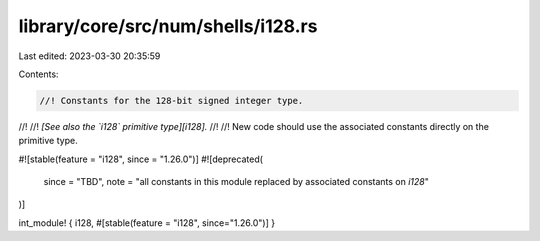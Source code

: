 library/core/src/num/shells/i128.rs
===================================

Last edited: 2023-03-30 20:35:59

Contents:

.. code-block:: rs

    //! Constants for the 128-bit signed integer type.
//!
//! *[See also the `i128` primitive type][i128].*
//!
//! New code should use the associated constants directly on the primitive type.

#![stable(feature = "i128", since = "1.26.0")]
#![deprecated(
    since = "TBD",
    note = "all constants in this module replaced by associated constants on `i128`"
)]

int_module! { i128, #[stable(feature = "i128", since="1.26.0")] }


